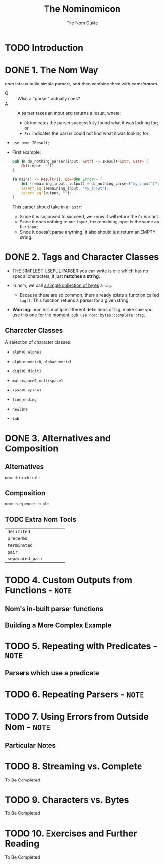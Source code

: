 #+TITLE: The Nominomicon
#+SUBTITLE: The Nom Guide
#+VERSION: 7.1.3
#+STARTUP: overview
#+STARTUP: entitiespretty
#+STARTUP: indent

* TODO Introduction
* DONE 1. The Nom Way
CLOSED: [2023-10-25 Wed 17:42]
/nom/ lets us build simple parsers, and then combine them with /combinators/.

- Q :: What a "parser" actually does?
- A :: A parser takes an input and returns a result, where:
  * ~Ok~ indicates the parser successfully found what it was looking for; or
  * ~Err~ indicates the parser could not find what it was looking for.

- ~use nom::IResult;~

- First example:
  #+begin_src rust
    pub fn do_nothing_parser(input: &str) -> IResult<&str, &str> {
        Ok((input, ""))
    }

    fn main() -> Result<(), Box<dyn Error>> {
        let (remaining_input, output) = do_nothing_parser("my_input")?;
        assert_eq!(remaining_input, "my_input");
        assert_eq!(output, "");
    }
  #+end_src
  This parser should take in an ~&str~:
  * Since it is supposed to succeed, we know it will return the ~Ok~ Variant.
  * Since it does nothing to our ~input~, the remaining input is the same as the ~input~.
  * Since it doesn't parse anything, it also should just return an EMPTY string.

* DONE 2. Tags and Character Classes
CLOSED: [2023-10-25 Wed 17:59]
- _THE SIMPLEST USEFUL PARSER_ you can write is one which has no special characters,
  it just *matches a string*.

- In nom, we call _a simple collection of bytes_ a ~tag~.

  * Because these are so common, there already exists a function called ~tag()~.
    This function returns a parser for a given string.

- *Warning*: nom has multiple different definitions of tag, make sure you use
  this one for the moment!
  ~pub use nom::bytes::complete::tag;~


** Character Classes
A selection of character classes:
- ~alpha0~, ~alpha1~

- ~alphanumeric0~, ~alphanumeric1~

- ~digit0~, ~digit1~

- ~multispace0~, ~multispace1~

- ~space0~, ~space1~

- ~line_ending~

- ~newline~

- ~tab~

* DONE 3. Alternatives and Composition
CLOSED: [2023-10-25 Wed 18:09]
** Alternatives
~nom::branch::alt~

** Composition
~nom::sequence::tuple~

** TODO Extra Nom Tools
|                  |   |   |   |   |
|------------------+---+---+---+---|
| ~delimited~      |   |   |   |   |
| ~preceded~       |   |   |   |   |
| ~terminated~     |   |   |   |   |
| ~pair~           |   |   |   |   |
| ~separated_pair~ |   |   |   |   |

* TODO 4. Custom Outputs from Functions - =NOTE=
** Nom's in-built parser functions
** Building a More Complex Example

* TODO 5. Repeating with Predicates - =NOTE=
** Parsers which use a predicate

* TODO 6. Repeating Parsers - =NOTE=
* TODO 7. Using Errors from Outside Nom - =NOTE=
** Particular Notes

* TODO 8. Streaming vs. Complete
To Be Completed

* TODO 9. Characters vs. Bytes
To Be Completed

* TODO 10. Exercises and Further Reading
To Be Completed
